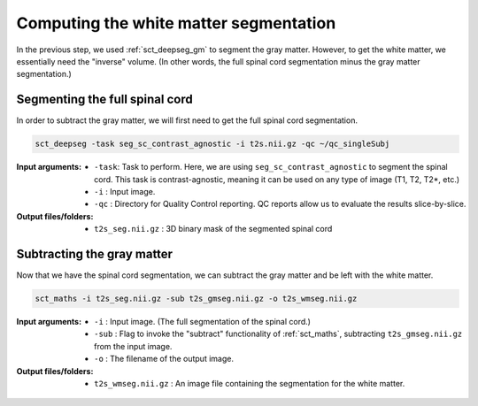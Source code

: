 Computing the white matter segmentation
#######################################

In the previous step, we used :ref:`sct_deepseg_gm` to segment the gray matter. However, to get the white matter, we essentially need the "inverse" volume. (In other words, the full spinal cord segmentation minus the gray matter segmentation.)

Segmenting the full spinal cord
-------------------------------

In order to subtract the gray matter, we will first need to get the  full spinal cord segmentation.

.. code:: sh

   sct_deepseg -task seg_sc_contrast_agnostic -i t2s.nii.gz -qc ~/qc_singleSubj

:Input arguments:
   - ``-task``: Task to perform. Here, we are using ``seg_sc_contrast_agnostic`` to segment the spinal cord. This task is contrast-agnostic, meaning it can be used on any type of image (T1, T2, T2*, etc.)
   - ``-i`` : Input image.
   - ``-qc`` : Directory for Quality Control reporting. QC reports allow us to evaluate the results slice-by-slice.

:Output files/folders:
   - ``t2s_seg.nii.gz`` : 3D binary mask of the segmented spinal cord

.. figure:: https://raw.githubusercontent.com/spinalcordtoolbox/doc-figures/master/gm-wm-segmentation/io-sct_deepseg_sc.png
   :align: center

Subtracting the gray matter
---------------------------

Now that we have the spinal cord segmentation, we can subtract the gray matter and be left with the white matter.

.. code:: sh

   sct_maths -i t2s_seg.nii.gz -sub t2s_gmseg.nii.gz -o t2s_wmseg.nii.gz

:Input arguments:
   - ``-i`` : Input image. (The full segmentation of the spinal cord.)
   - ``-sub`` : Flag to invoke the "subtract" functionality of :ref:`sct_maths`, subtracting ``t2s_gmseg.nii.gz`` from the input image.
   - ``-o`` : The filename of the output image.

:Output files/folders:
   - ``t2s_wmseg.nii.gz`` : An image file containing the segmentation for the white matter.

.. figure:: https://raw.githubusercontent.com/spinalcordtoolbox/doc-figures/master/gm-wm-segmentation/io-sct_maths_gm_wm.png
   :align: center